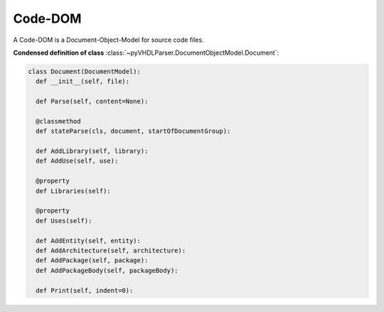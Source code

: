Code-DOM
########

A Code-DOM is a Document-Object-Model for source code files.

**Condensed definition of class** :class:`~pyVHDLParser.DocumentObjectModel.Document`:

.. code-block:: Python

   class Document(DocumentModel):
     def __init__(self, file):

     def Parse(self, content=None):

     @classmethod
     def stateParse(cls, document, startOfDocumentGroup):

     def AddLibrary(self, library):
     def AddUse(self, use):

     @property
     def Libraries(self):

     @property
     def Uses(self):

     def AddEntity(self, entity):
     def AddArchitecture(self, architecture):
     def AddPackage(self, package):
     def AddPackageBody(self, packageBody):

     def Print(self, indent=0):



.. todo::
   Describe the Code-DOM.
